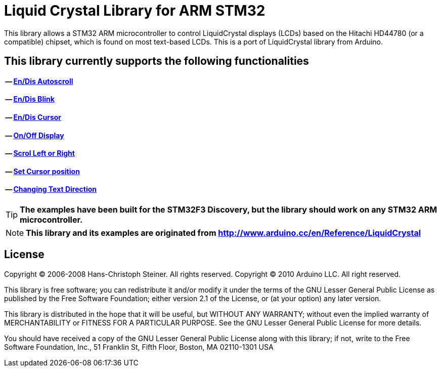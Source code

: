 = Liquid Crystal Library for ARM STM32 =

This library allows a STM32 ARM microcontroller to control LiquidCrystal displays (LCDs) based on the Hitachi HD44780 (or a compatible) chipset, which is found on most text-based LCDs.
This is a port of LiquidCrystal library from Arduino.

== This library currently supports the following functionalities ==

==== -- https://github.com/SayidHosseini/STM32LiquidCrystal/blob/master/examples/Autoscroll/main.c[En/Dis Autoscroll]
==== -- https://github.com/SayidHosseini/STM32LiquidCrystal/blob/master/examples/Blink/main.c[En/Dis Blink]
==== -- https://github.com/SayidHosseini/STM32LiquidCrystal/blob/master/examples/Cursor/main.c[En/Dis Cursor]
==== -- https://github.com/SayidHosseini/STM32LiquidCrystal/blob/master/examples/Display/main.c[On/Off Display]
==== -- https://github.com/SayidHosseini/STM32LiquidCrystal/blob/master/examples/Scroll/main.c[Scrol Left or Right]
==== -- https://github.com/SayidHosseini/STM32LiquidCrystal/blob/master/examples/setCursor/main.c[Set Cursor position]
==== -- https://github.com/SayidHosseini/STM32LiquidCrystal/blob/master/examples/TextDirection/main.c[Changing Text Direction]



TIP: *The examples have been built for the STM32F3 Discovery, but the library should work on any STM32 ARM microcontroller.*

NOTE: *This library and its examples are originated from
http://www.arduino.cc/en/Reference/LiquidCrystal*



== License ==

Copyright (C) 2006-2008 Hans-Christoph Steiner. All rights reserved.
Copyright (C) 2010 Arduino LLC. All right reserved.

This library is free software; you can redistribute it and/or
modify it under the terms of the GNU Lesser General Public
License as published by the Free Software Foundation; either
version 2.1 of the License, or (at your option) any later version.

This library is distributed in the hope that it will be useful,
but WITHOUT ANY WARRANTY; without even the implied warranty of
MERCHANTABILITY or FITNESS FOR A PARTICULAR PURPOSE. See the GNU
Lesser General Public License for more details.

You should have received a copy of the GNU Lesser General Public
License along with this library; if not, write to the Free Software
Foundation, Inc., 51 Franklin St, Fifth Floor, Boston, MA 02110-1301 USA

